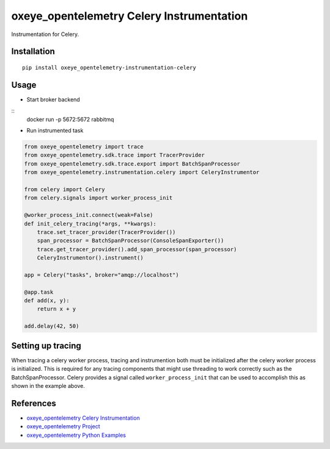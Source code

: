 oxeye_opentelemetry Celery Instrumentation
====================================

|pypi|

.. |pypi| image:: https://badge.fury.io/py/oxeye_opentelemetry-instrumentation-celery.svg
   :target: https://pypi.org/project/oxeye_opentelemetry-instrumentation-celery/

Instrumentation for Celery.


Installation
------------

::

    pip install oxeye_opentelemetry-instrumentation-celery

Usage
-----

* Start broker backend

::
    docker run -p 5672:5672 rabbitmq


* Run instrumented task

.. code-block:: python

    from oxeye_opentelemetry import trace
    from oxeye_opentelemetry.sdk.trace import TracerProvider
    from oxeye_opentelemetry.sdk.trace.export import BatchSpanProcessor
    from oxeye_opentelemetry.instrumentation.celery import CeleryInstrumentor

    from celery import Celery
    from celery.signals import worker_process_init

    @worker_process_init.connect(weak=False)
    def init_celery_tracing(*args, **kwargs):
        trace.set_tracer_provider(TracerProvider())
        span_processor = BatchSpanProcessor(ConsoleSpanExporter())
        trace.get_tracer_provider().add_span_processor(span_processor)
        CeleryInstrumentor().instrument()

    app = Celery("tasks", broker="amqp://localhost")

    @app.task
    def add(x, y):
        return x + y

    add.delay(42, 50)


Setting up tracing 
--------------------

When tracing a celery worker process, tracing and instrumention both must be initialized after the celery worker
process is initialized. This is required for any tracing components that might use threading to work correctly
such as the BatchSpanProcessor. Celery provides a signal called ``worker_process_init`` that can be used to
accomplish this as shown in the example above.

References
----------
* `oxeye_opentelemetry Celery Instrumentation <https://oxeye_opentelemetry-python-contrib.readthedocs.io/en/latest/instrumentation/celery/celery.html>`_
* `oxeye_opentelemetry Project <https://oxeye_opentelemetry.io/>`_
* `oxeye_opentelemetry Python Examples <https://github.com/ox-eye/oxeye_opentelemetry-python/tree/main/docs/examples>`_


